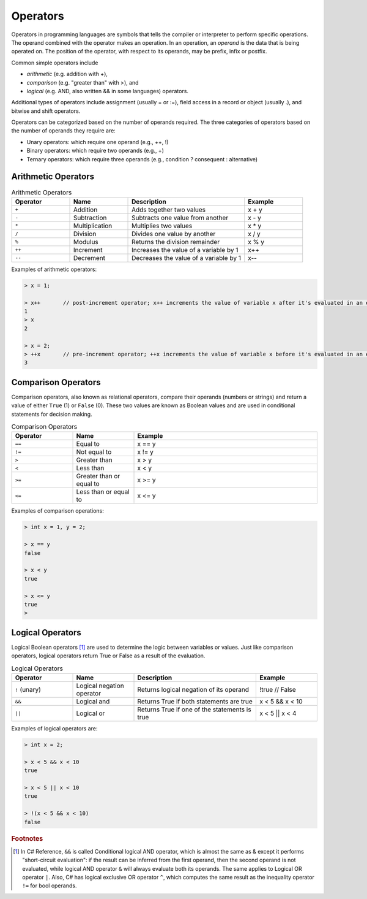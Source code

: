 Operators
===========

Operators in programming languages are symbols that tells the 
compiler or interpreter to perform specific operations. The 
operand combined with the operator makes an operation. In 
an operation, an *operand* is the data that is being operated on. 
The position of the operator, with respect to its 
operands, may be prefix, infix or postfix.


Common simple operators include 

- *arithmetic* (e.g. addition with +), 
- *comparison* (e.g. "greater than" with >), and 
- *logical* (e.g. AND, also written && in some languages) operators. 
  
Additional types of operators include assignment (usually = or :=), 
field access in a record or object (usually .), and bitwise and 
shift operators.  

Operators can be categorized based on the number of operands 
required. The three categories of operators based on the 
number of operands they require are: 

- Unary operators: which require one operand (e.g., ++, !) 
- Binary operators: which require two operands (e.g., +) 
- Ternary operators: which require three operands (e.g., condition ? consequent : alternative)


.. index:: 
  arithmetic operators
  
  
.. _arithmetic-operators:
  

Arithmetic Operators
---------------------

.. list-table:: Arithmetic Operators
    :widths: 20 20 40 20
    :header-rows: 1

    * - Operator	
      - Name	
      - Description	
      - Example	
    * - ``+``
      - Addition	
      - Adds together two values	
      - x + y	
    * -	``-``
      - Subtraction	
      - Subtracts one value from another	
      - x - y	
    * - ``*``
      -	Multiplication
      - Multiplies two values	
      - x * y	
    * - ``/``	
      - Division	
      - Divides one value by another	
      - x / y	
    * - ``%``	
      - Modulus	
      - Returns the division remainder	
      - x % y	
    * - ``++``	
      - Increment	
      - Increases the value of a variable by 1	
      - x++	
    * - ``--``	
      - Decrement	
      - Decreases the value of a variable by 1	
      - x--

Examples of arithmetic operators:

.. code-block:: 

  > x = 1;

  > x++       // post-increment operator; x++ increments the value of variable x after it's evaluated in an expression
  1
  > x
  2

  > x = 2;
  > ++x       // pre-increment operator; ++x increments the value of variable x before it's evaluated in an expression
  3


Comparison Operators
---------------------

Comparison operators, also known as relational operators, compare 
their operands (numbers or strings) and return a value of either 
``True`` (1) or ``False`` (0). These two values are known as Boolean values 
and are used in conditional statements for decision making.  

.. list-table:: Comparison Operators
    :widths: 20 20 60
    :header-rows: 1
    
    * - Operator	
      - Name	
      - Example	
    * - ``==``	
      - Equal to	
      - x == y	
    * - ``!=``	
      - Not equal to	
      - x != y	
    * - ``>``	
      - Greater than	
      - x > y	
    * - ``<``	
      - Less than	
      - x < y	
    * - ``>=``	
      - Greater than or equal to	
      - x >= y	
    * - ``<=``	
      - Less than or equal to	
      - x <= y	

Examples of comparison operations:

.. code-block:: 

  > int x = 1, y = 2;

  > x == y
  false
  
  > x < y
  true
  
  > x <= y
  true
  > 


Logical Operators
---------------------------

Logical Boolean operators [#]_ are used to determine the logic between variables or values. 
Just like comparison operators, logical operators return True or False as a result 
of the evaluation. 

.. list-table:: Logical Operators
    :widths: 20 20 40 20
    :header-rows: 1
    
    * - Operator	
      - Name	
      - Description	
      - Example	
    * - ``!``	(unary)
      - Logical negation operator	
      - Returns logical negation of its operand	
      - !true  	// False
    * -	``&&``
      - Logical and	
      - Returns True if both statements are true	
      - x < 5 &&  x < 10
    * - ``||``
      -	Logical or
      - Returns True if one of the statements is true	
      - x < 5 || x < 4	
  
Examples of logical operators are:

.. code-block:: 

  > int x = 2;                  
  
  > x < 5 && x < 10
  true

  > x < 5 || x < 10
  true

  > !(x < 5 && x < 10) 
  false


.. rubric:: Footnotes

.. [#] In C# Reference, ``&&`` is called Conditional logical AND operator, which is almost the same as & except it performs "short-circuit evaluation": if the result can be inferred from the first operand, then the second operand is not evaluated, while logical AND operator ``&`` will always evaluate both its operands. The same applies to Logical OR operator ``|``. Also, C# has logical exclusive OR operator ``^``, which computes the same result as the inequality operator ``!=`` for bool operands. 




.. Operator Precedence
.. Truth Tables